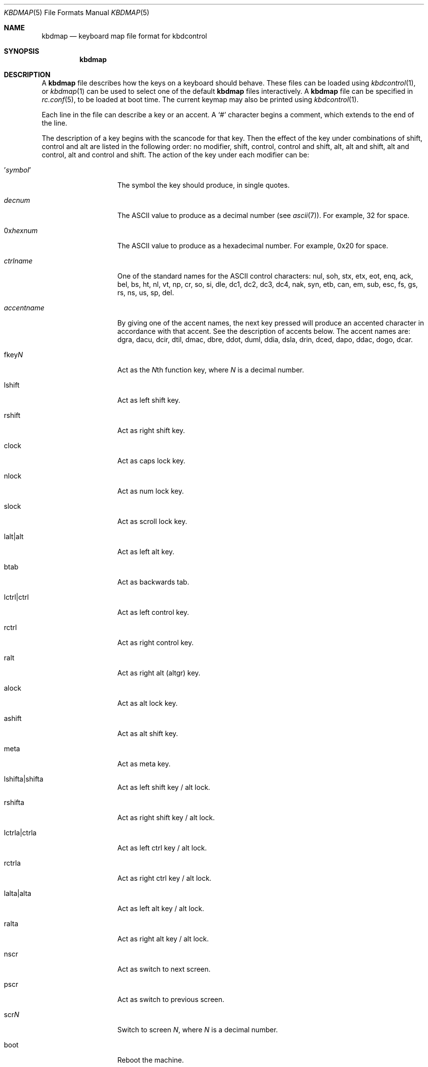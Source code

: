 .\" Copyright (c) 2000
.\"	David Malone
.\"
.\" Redistribution and use in source and binary forms, with or without
.\" modification, are permitted provided that the following conditions
.\" are met:
.\" 1. Redistributions of source code must retain the above copyright
.\"    notice, this list of conditions and the following disclaimer.
.\" 2. Redistributions in binary form must reproduce the above copyright
.\"    notice, this list of conditions and the following disclaimer in the
.\"    documentation and/or other materials provided with the distribution.
.\"
.\" THIS SOFTWARE IS PROVIDED BY THE AUTHOR ``AS IS'' AND
.\" ANY EXPRESS OR IMPLIED WARRANTIES, INCLUDING, BUT NOT LIMITED TO, THE
.\" IMPLIED WARRANTIES OF MERCHANTABILITY AND FITNESS FOR A PARTICULAR PURPOSE
.\" ARE DISCLAIMED.  IN NO EVENT SHALL THE AUTHOR BE LIABLE
.\" FOR ANY DIRECT, INDIRECT, INCIDENTAL, SPECIAL, EXEMPLARY, OR CONSEQUENTIAL
.\" DAMAGES (INCLUDING, BUT NOT LIMITED TO, PROCUREMENT OF SUBSTITUTE GOODS
.\" OR SERVICES; LOSS OF USE, DATA, OR PROFITS; OR BUSINESS INTERRUPTION)
.\" HOWEVER CAUSED AND ON ANY THEORY OF LIABILITY, WHETHER IN CONTRACT, STRICT
.\" LIABILITY, OR TORT (INCLUDING NEGLIGENCE OR OTHERWISE) ARISING IN ANY WAY
.\" OUT OF THE USE OF THIS SOFTWARE, EVEN IF ADVISED OF THE POSSIBILITY OF
.\" SUCH DAMAGE.
.\"
.\" $FreeBSD$
.\"
.Dd September 11, 2000
.Dt KBDMAP 5
.Os
.Sh NAME
.Nm kbdmap
.Nd keyboard map file format for kbdcontrol
.Sh SYNOPSIS
.Nm
.Sh DESCRIPTION
A
.Nm
file describes how the keys on a keyboard should behave.
These files can be loaded
using
.Xr kbdcontrol 1 ,
or
.Xr kbdmap 1
can be used to select one of the default
.Nm
files interactively.
A
.Nm
file can be specified in
.Xr rc.conf 5 ,
to be loaded
at boot time.
The current keymap may also be printed using
.Xr kbdcontrol 1 .
.Pp
Each line in the file
can describe a key or an accent.
A
.Ql #
character begins a comment,
which extends to the end of the line.
.Pp
The description of a key
begins with the scancode for that key.
Then the effect of the key
under combinations of
shift,
control
and alt
are listed in the following order:
no modifier,
shift,
control,
control and shift,
alt,
alt and shift,
alt and control,
alt and control and shift.
The action of the key
under each modifier can be:
.Bl -tag -width Ar
.It ' Ns Ar symbol Ns No '
The symbol the key should produce,
in single quotes.
.It Ar decnum
The
.Tn ASCII
value to produce
as a decimal number
(see
.Xr ascii 7 ) .
For example, 32 for space.
.It 0x Ns Ar hexnum
The
.Tn ASCII
value to produce
as a hexadecimal number.
For example, 0x20 for space.
.It Ar ctrlname
One of the standard names
for the
.Tn ASCII
control characters:
nul,
soh,
stx,
etx,
eot,
enq,
ack,
bel,
bs,
ht,
nl,
vt,
np,
cr,
so,
si,
dle,
dc1,
dc2,
dc3,
dc4,
nak,
syn,
etb,
can,
em,
sub,
esc,
fs,
gs,
rs,
ns,
us,
sp,
del.
.It Ar accentname
By giving one of the accent names,
the next key pressed will produce
an accented character
in accordance with that accent.
See the description of accents below.
The accent names are:
dgra,
dacu,
dcir,
dtil,
dmac,
dbre,
ddot,
duml,
ddia,
dsla,
drin,
dced,
dapo,
ddac,
dogo,
dcar.
.It fkey Ns Ar N
Act as the
.Ar N Ns No th
function key,
where
.Ar N
is a decimal number.
.It lshift
Act as left shift key.
.It rshift
Act as right shift key.
.It clock
Act as caps lock key.
.It nlock
Act as num lock key.
.It slock
Act as scroll lock key.
.It lalt|alt
Act as left alt key.
.It btab
Act as backwards tab.
.It lctrl|ctrl
Act as left control key.
.It rctrl
Act as right control key.
.It ralt
Act as right alt (altgr) key.
.It alock
Act as alt lock key.
.It ashift
Act as alt shift key.
.It meta
Act as meta key.
.It lshifta|shifta
Act as left shift key / alt lock.
.It rshifta
Act as right shift key / alt lock.
.It lctrla|ctrla
Act as left ctrl key / alt lock.
.It rctrla
Act as right ctrl key / alt lock.
.It lalta|alta
Act as left alt key / alt lock.
.It ralta
Act as right alt key / alt lock.
.It nscr
Act as switch to next screen.
.It pscr
Act as switch to previous screen.
.It scr Ns Ar N
Switch to screen
.Ar N ,
where
.Ar N
is a decimal number.
.It boot
Reboot the machine.
.It halt
Halt the machine.
.It pdwn
Halt the machine
and attempt to power it down.
.It debug
Call the debugger.
.It susp
Use APM to suspend power.
.It saver
Activate screen saver
by toggling between splash/text screen.
.It panic
Panic the system.
.El
.Pp
Finally,
to complete the description of a key,
a flag which describes
the effect of caps lock and num lock
on that key is given.
The flag can be
.Ql C
to indicate that caps lock affects the key,
.Ql N
to indicate that num lock affects the key,
.Ql B
to indicate that both
caps lock and num lock affects the key,
or
.Ql O
to indicate that neither affects the key.
.Pp
An accent key works
by modifying the behavior
of the next key pressed.
The description of an accent begins
with one of the accent names
given above.
This is followed
by the symbol for the accent,
given in single quotes or
as a decimal or hexadecimal
.Tn ASCII
value.
This symbol will be produced
if the accent key is pressed and
then the space key is pressed.
.Pp
The description of the accent key
continues with a list showing
how it modifies various symbols,
by giving pairs made up of the normal symbol and
the modified symbol
enclosed in parentheses.
Both symbols in a pair can be given
in either single quotes or
as decimal or
hexadecimal
.Tn ASCII
values.
.Pp
For example,
consider the following extract from a
.Nm :
.Bd -literal -offset indent
  041   dgra   172    nop    nop    '|'    '|'    nop    nop     O
  dgra  '`'  ( 'a' 224 ) ( 'A' 192 ) ( 'e' 232 ) ( 'E' 200 )
             ( 'i' 236 ) ( 'I' 204 ) ( 'o' 242 ) ( 'O' 210 )
             ( 'u' 249 ) ( 'U' 217 )
.Ed
This extract
configures the backtick key on a UK keyboard
to act as a grave accent key.
Pressing backtick followed by space
produces a backtick, and
pressing a backtick followed by a vowel
produces the ISO-8859-1 symbol
for that vowel with a grave accent.
.Sh FILES
.Bl -tag -width /usr/share/syscons/keymaps/* -compact
.It Pa /usr/share/syscons/keymaps/*
standard keyboard map files
.El
.Sh SEE ALSO
.Xr kbdcontrol 1 ,
.Xr kbdmap 1 ,
.Xr keyboard 4 ,
.Xr syscons 4 ,
.Xr ascii 7
.Sh HISTORY
This manual page first appeared in
.Fx 5.0 .
